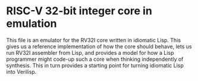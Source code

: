 * RISC-V 32-bit integer core in emulation

  This file is an emulator for the RV32I core written in idiomatic
  Lisp. This gives us a reference implementation of how the core
  should behave, lets us run RV32I assembler from Lisp, and provides a
  model for how a Lisp programmer might code-up such a core when
  thinking independently of synthesis. This in turn provides a
  starting point for turning idiomatic Lisp into Verilisp.
